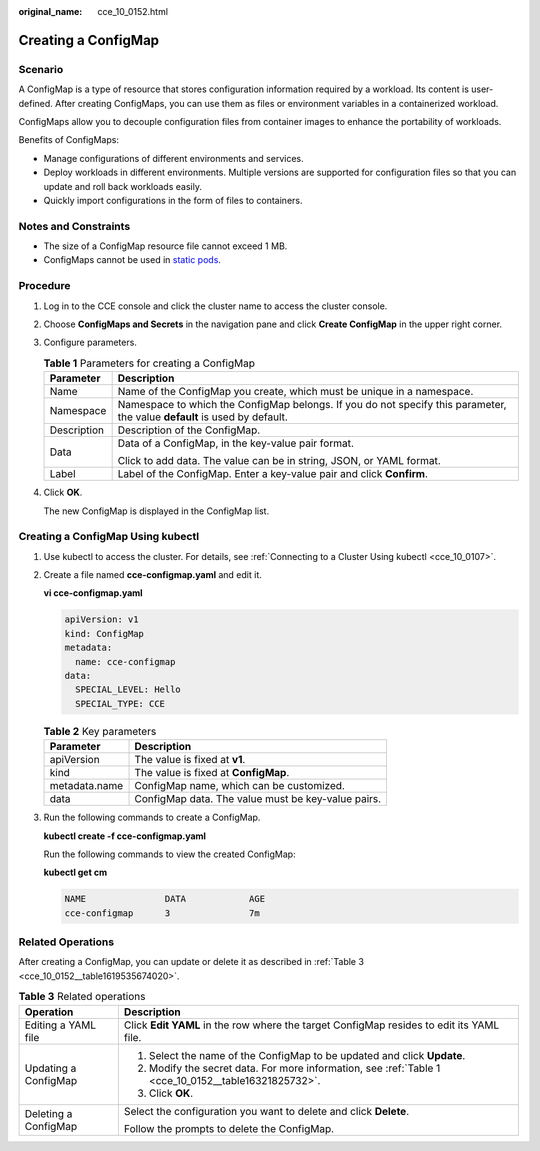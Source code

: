 :original_name: cce_10_0152.html

.. _cce_10_0152:

Creating a ConfigMap
====================

Scenario
--------

A ConfigMap is a type of resource that stores configuration information required by a workload. Its content is user-defined. After creating ConfigMaps, you can use them as files or environment variables in a containerized workload.

ConfigMaps allow you to decouple configuration files from container images to enhance the portability of workloads.

Benefits of ConfigMaps:

-  Manage configurations of different environments and services.
-  Deploy workloads in different environments. Multiple versions are supported for configuration files so that you can update and roll back workloads easily.
-  Quickly import configurations in the form of files to containers.

Notes and Constraints
---------------------

-  The size of a ConfigMap resource file cannot exceed 1 MB.
-  ConfigMaps cannot be used in `static pods <https://kubernetes.io/docs/tasks/configure-pod-container/static-pod/>`__.

Procedure
---------

#. Log in to the CCE console and click the cluster name to access the cluster console.

#. Choose **ConfigMaps and Secrets** in the navigation pane and click **Create ConfigMap** in the upper right corner.

#. Configure parameters.

   .. _cce_10_0152__table16321825732:

   .. table:: **Table 1** Parameters for creating a ConfigMap

      +-----------------------------------+---------------------------------------------------------------------------------------------------------------------------+
      | Parameter                         | Description                                                                                                               |
      +===================================+===========================================================================================================================+
      | Name                              | Name of the ConfigMap you create, which must be unique in a namespace.                                                    |
      +-----------------------------------+---------------------------------------------------------------------------------------------------------------------------+
      | Namespace                         | Namespace to which the ConfigMap belongs. If you do not specify this parameter, the value **default** is used by default. |
      +-----------------------------------+---------------------------------------------------------------------------------------------------------------------------+
      | Description                       | Description of the ConfigMap.                                                                                             |
      +-----------------------------------+---------------------------------------------------------------------------------------------------------------------------+
      | Data                              | Data of a ConfigMap, in the key-value pair format.                                                                        |
      |                                   |                                                                                                                           |
      |                                   | Click |image1| to add data. The value can be in string, JSON, or YAML format.                                             |
      +-----------------------------------+---------------------------------------------------------------------------------------------------------------------------+
      | Label                             | Label of the ConfigMap. Enter a key-value pair and click **Confirm**.                                                     |
      +-----------------------------------+---------------------------------------------------------------------------------------------------------------------------+

#. Click **OK**.

   The new ConfigMap is displayed in the ConfigMap list.

Creating a ConfigMap Using kubectl
----------------------------------

#. Use kubectl to access the cluster. For details, see :ref:`Connecting to a Cluster Using kubectl <cce_10_0107>`.

#. Create a file named **cce-configmap.yaml** and edit it.

   **vi cce-configmap.yaml**

   .. code-block::

      apiVersion: v1
      kind: ConfigMap
      metadata:
        name: cce-configmap
      data:
        SPECIAL_LEVEL: Hello
        SPECIAL_TYPE: CCE

   .. table:: **Table 2** Key parameters

      ============= ==================================================
      Parameter     Description
      ============= ==================================================
      apiVersion    The value is fixed at **v1**.
      kind          The value is fixed at **ConfigMap**.
      metadata.name ConfigMap name, which can be customized.
      data          ConfigMap data. The value must be key-value pairs.
      ============= ==================================================

#. Run the following commands to create a ConfigMap.

   **kubectl create -f cce-configmap.yaml**

   Run the following commands to view the created ConfigMap:

   **kubectl get cm**

   .. code-block::

      NAME               DATA            AGE
      cce-configmap      3               7m

Related Operations
------------------

After creating a ConfigMap, you can update or delete it as described in :ref:`Table 3 <cce_10_0152__table1619535674020>`.

.. _cce_10_0152__table1619535674020:

.. table:: **Table 3** Related operations

   +-----------------------------------+------------------------------------------------------------------------------------------------------+
   | Operation                         | Description                                                                                          |
   +===================================+======================================================================================================+
   | Editing a YAML file               | Click **Edit YAML** in the row where the target ConfigMap resides to edit its YAML file.             |
   +-----------------------------------+------------------------------------------------------------------------------------------------------+
   | Updating a ConfigMap              | #. Select the name of the ConfigMap to be updated and click **Update**.                              |
   |                                   | #. Modify the secret data. For more information, see :ref:`Table 1 <cce_10_0152__table16321825732>`. |
   |                                   | #. Click **OK**.                                                                                     |
   +-----------------------------------+------------------------------------------------------------------------------------------------------+
   | Deleting a ConfigMap              | Select the configuration you want to delete and click **Delete**.                                    |
   |                                   |                                                                                                      |
   |                                   | Follow the prompts to delete the ConfigMap.                                                          |
   +-----------------------------------+------------------------------------------------------------------------------------------------------+

.. |image1| image:: /_static/images/en-us_image_0000001981276633.png
